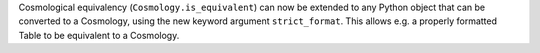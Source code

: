 Cosmological equivalency (``Cosmology.is_equivalent``) can now be extended
to any Python object that can be converted to a Cosmology, using the new
keyword argument ``strict_format``.
This allows e.g. a properly formatted Table to be equivalent to a Cosmology.
